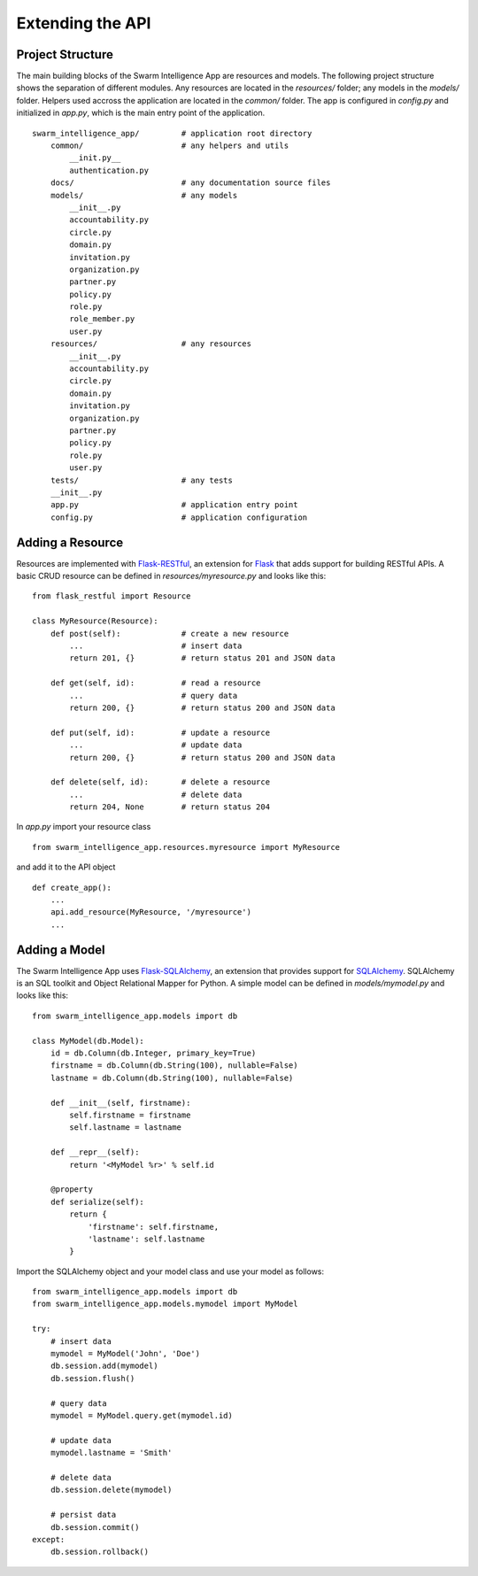 *****************
Extending the API
*****************

Project Structure
=================

The main building blocks of the Swarm Intelligence App are resources and models. The following project structure shows the separation of different modules. Any resources are located in the *resources/* folder; any models in the *models/* folder. Helpers used accross the application are located in the *common/* folder. The app is configured in *config.py* and initialized in *app.py*, which is the main entry point of the application. ::

    swarm_intelligence_app/         # application root directory
        common/                     # any helpers and utils
            __init.py__
            authentication.py
        docs/                       # any documentation source files
        models/                     # any models
            __init__.py
            accountability.py
            circle.py
            domain.py
            invitation.py
            organization.py
            partner.py
            policy.py
            role.py
            role_member.py
            user.py
        resources/                  # any resources
            __init__.py
            accountability.py
            circle.py
            domain.py
            invitation.py
            organization.py
            partner.py
            policy.py
            role.py
            user.py
        tests/                      # any tests
        __init__.py
        app.py                      # application entry point
        config.py                   # application configuration

Adding a Resource
=================

Resources are implemented with `Flask-RESTful <http://flask-restful-cn.readthedocs.io/en/0.3.5/>`_, an extension for `Flask <http://flask.pocoo.org>`_ that adds support for building RESTful APIs. A basic CRUD resource can be defined in *resources/myresource.py* and looks like this: ::

    from flask_restful import Resource

    class MyResource(Resource):
        def post(self):             # create a new resource
            ...                     # insert data
            return 201, {}          # return status 201 and JSON data

        def get(self, id):          # read a resource
            ...                     # query data
            return 200, {}          # return status 200 and JSON data

        def put(self, id):          # update a resource
            ...                     # update data
            return 200, {}          # return status 200 and JSON data

        def delete(self, id):       # delete a resource
            ...                     # delete data
            return 204, None        # return status 204

In *app.py* import your resource class ::

    from swarm_intelligence_app.resources.myresource import MyResource

and add it to the API object ::

    def create_app():
        ...
        api.add_resource(MyResource, '/myresource')
        ...

Adding a Model
==============

The Swarm Intelligence App uses `Flask-SQLAlchemy <http://flask-sqlalchemy.pocoo.org/2.1/>`_, an extension that provides support for `SQLAlchemy <http://www.sqlalchemy.org/>`_. SQLAlchemy is an SQL toolkit and Object Relational Mapper for Python. A simple model can be defined in *models/mymodel.py* and looks like this: ::

    from swarm_intelligence_app.models import db

    class MyModel(db.Model):
        id = db.Column(db.Integer, primary_key=True)
        firstname = db.Column(db.String(100), nullable=False)
        lastname = db.Column(db.String(100), nullable=False)

        def __init__(self, firstname):
            self.firstname = firstname
            self.lastname = lastname

        def __repr__(self):
            return '<MyModel %r>' % self.id

        @property
        def serialize(self):
            return {
                'firstname': self.firstname,
                'lastname': self.lastname
            }

Import the SQLAlchemy object and your model class and use your model as follows: ::

    from swarm_intelligence_app.models import db
    from swarm_intelligence_app.models.mymodel import MyModel

    try:
        # insert data
        mymodel = MyModel('John', 'Doe')
        db.session.add(mymodel)
        db.session.flush()

        # query data
        mymodel = MyModel.query.get(mymodel.id)

        # update data
        mymodel.lastname = 'Smith'

        # delete data
        db.session.delete(mymodel)

        # persist data
        db.session.commit()
    except:
        db.session.rollback()
